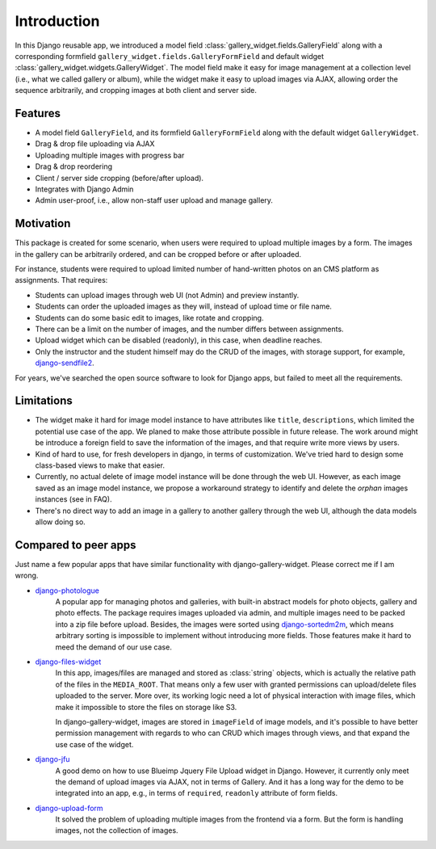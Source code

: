 Introduction
============

In this Django reusable app, we introduced a model field :class:`gallery_widget.fields.GalleryField`
along with a corresponding formfield ``gallery_widget.fields.GalleryFormField`` and default
widget :class:`gallery_widget.widgets.GalleryWidget`. The model field
make it easy for image management at a collection level (i.e., what we called gallery or album),
while the widget make it easy to upload images via AJAX, allowing order the sequence arbitrarily,
and cropping images at both client and server side.

Features
**********

-  A model field ``GalleryField``, and its formfield ``GalleryFormField`` along with the default
   widget ``GalleryWidget``.
-  Drag & drop file uploading via AJAX
-  Uploading multiple images with progress bar
-  Drag & drop reordering
-  Client / server side cropping (before/after upload).
-  Integrates with Django Admin
-  Admin user-proof, i.e., allow non-staff user upload and manage gallery.


Motivation
**********

This package is created for some scenario, when users were required to upload
multiple images by a form. The images in the gallery can be arbitrarily
ordered, and can be cropped before or after uploaded.

For instance, students were required to upload limited number of hand-written photos on an
CMS platform as assignments. That requires:

-  Students can upload images through web UI (not Admin) and preview instantly.
-  Students can order the uploaded images as they will, instead of upload time or file name.
-  Students can do some basic edit to images, like rotate and cropping.
-  There can be a limit on the number of images, and the number differs between assignments.
-  Upload widget which can be disabled (readonly), in this case, when deadline reaches.
-  Only the instructor and the student himself may do the CRUD of the images,
   with storage support, for example,
   `django-sendfile2 <https://github.com/moggers87/django-sendfile2>`_.

For years, we've searched the open source software to look for Django apps, but failed to meet
all the requirements.


Limitations
***********

- The widget make it hard for image model instance to have attributes like ``title``,
  ``descriptions``, which limited the potential use case of the app.
  We planed to make those attribute possible in future release. The work around might
  be introduce a foreign field to save the information of the images, and that require
  write more views by users.

- Kind of hard to use, for fresh developers in django, in terms of customization.
  We've tried hard to design some class-based views to make that easier.

- Currently, no actual delete of image model instance will be done through the web UI.
  However, as each image saved as an image model instance, we propose a workaround
  strategy to identify and delete the `orphan` images instances (see in FAQ).

- There's no direct way to add an image in a gallery to another gallery through the web
  UI, although the data models allow doing so.


Compared to peer apps
**********************

Just name a few popular apps that have similar functionality with django-gallery-widget.
Please correct me if I am wrong.

- `django-photologue <https://github.com/richardbarran/django-photologue>`_
   A popular app for managing photos and galleries, with built-in abstract models for
   photo objects, gallery and photo effects. The package
   requires images uploaded via admin, and multiple images need to be packed into a zip
   file before upload. Besides, the images were sorted using
   `django-sortedm2m <https://github.com/jazzband/django-sortedm2m>`_, which means arbitrary
   sorting is impossible to implement without introducing more fields.
   Those features make it hard to meed the demand of our use case.

- `django-files-widget <https://github.com/TND/django-files-widget>`_
   In this app, images/files are managed and stored as :class:`string` objects,
   which is actually the relative path of the files in the ``MEDIA_ROOT``. That means only a
   few user with granted permissions can upload/delete files uploaded to the server. More
   over, its working logic need a lot of physical interaction with image files, which make
   it impossible to store the files on storage like S3.

   In django-gallery-widget, images are stored in ``imageField`` of image models,
   and it's possible to have better permission management with regards to who can
   CRUD which images through views, and that expand the use case of the widget.

- `django-jfu <https://github.com/Alem/django-jfu>`_
   A good demo on how to use Blueimp Jquery File Upload widget in Django. However,
   it currently only meet the demand of upload images via AJAX, not in terms of Gallery.
   And it has a long way for the demo to be integrated into an app, e.g., in terms of ``required``,
   ``readonly`` attribute of form fields.

- `django-upload-form <https://github.com/morlandi/django-upload-form>`_
   It solved the
   problem of uploading multiple images from the frontend via a form.
   But the form is handling images, not the collection of images.
